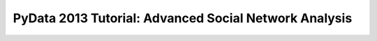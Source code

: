 =====================================
PyData 2013 Tutorial: Advanced Social Network Analysis
=====================================

